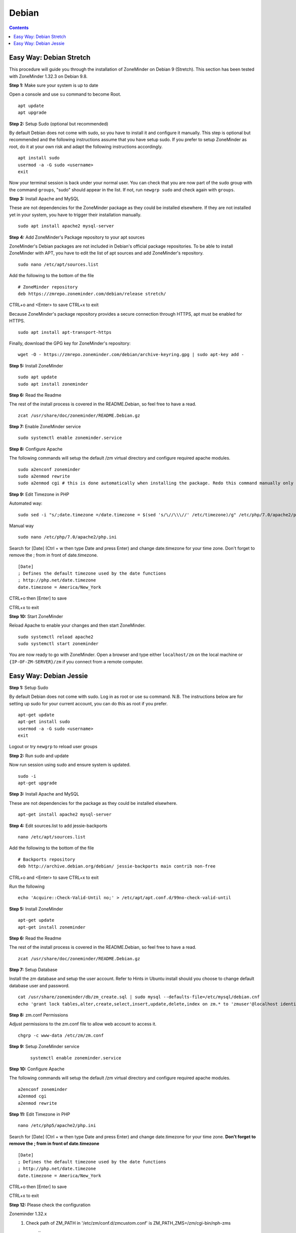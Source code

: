 Debian
======

.. contents::

Easy Way: Debian Stretch
------------------------

This procedure will guide you through the installation of ZoneMinder on Debian 9 (Stretch). This section has been tested with ZoneMinder 1.32.3 on Debian 9.8.

**Step 1:** Make sure your system is up to date

Open a console and use ``su`` command to become Root.

::

    apt update
    apt upgrade


**Step 2:** Setup Sudo (optional but recommended)

By default Debian does not come with sudo, so you have to install it and configure it manually. This step is optional but recommended and the following instructions assume that you have setup sudo. If you prefer to setup ZoneMinder as root, do it at your own risk and adapt the following instructions accordingly.

::

    apt install sudo
    usermod -a -G sudo <username>
    exit

Now your terminal session is back under your normal user. You can check that you are now part of the sudo group with the command ``groups``, "sudo" should appear in the list. If not, run ``newgrp sudo`` and check again with ``groups``.


**Step 3:** Install Apache and MySQL

These are not dependencies for the ZoneMinder package as they could be installed elsewhere. If they are not installed yet in your system, you have to trigger their installation manually.

::

    sudo apt install apache2 mysql-server

**Step 4:** Add ZoneMinder's Package repository to your apt sources

ZoneMinder's Debian packages are not included in Debian's official package repositories. To be able to install ZoneMinder with APT, you have to edit the list of apt sources and add ZoneMinder's repository.

::

    sudo nano /etc/apt/sources.list

Add the following to the bottom of the file

::

    # ZoneMinder repository
    deb https://zmrepo.zoneminder.com/debian/release stretch/

CTRL+o and <Enter> to save
CTRL+x to exit

Because ZoneMinder's package repository provides a secure connection through HTTPS, apt must be enabled for HTTPS.
::

    sudo apt install apt-transport-https

Finally, download the GPG key for ZoneMinder's repository:
::

    wget -O - https://zmrepo.zoneminder.com/debian/archive-keyring.gpg | sudo apt-key add -


**Step 5:** Install ZoneMinder

::

    sudo apt update
    sudo apt install zoneminder

**Step 6:** Read the Readme

The rest of the install process is covered in the README.Debian, so feel free to have
a read.

::

    zcat /usr/share/doc/zoneminder/README.Debian.gz


**Step 7:** Enable ZoneMinder service

::

    sudo systemctl enable zoneminder.service

**Step 8:** Configure Apache

The following commands will setup the default /zm virtual directory and configure
required apache modules.

::

    sudo a2enconf zoneminder
    sudo a2enmod rewrite
    sudo a2enmod cgi # this is done automatically when installing the package. Redo this command manually only for troubleshooting.


**Step 9:** Edit Timezone in PHP

Automated way:
::

    sudo sed -i "s/;date.timezone =/date.timezone = $(sed 's/\//\\\//' /etc/timezone)/g" /etc/php/7.0/apache2/php.ini

Manual way
::

    sudo nano /etc/php/7.0/apache2/php.ini

Search for [Date] (Ctrl + w then type Date and press Enter) and change
date.timezone for your time zone. Don't forget to remove the ; from in front
of date.timezone.

::

        [Date]
        ; Defines the default timezone used by the date functions
        ; http://php.net/date.timezone
        date.timezone = America/New_York

CTRL+o then [Enter] to save

CTRL+x to exit


**Step 10:** Start ZoneMinder

Reload Apache to enable your changes and then start ZoneMinder.

::

    sudo systemctl reload apache2
    sudo systemctl start zoneminder

You are now ready to go with ZoneMinder. Open a browser and type either ``localhost/zm`` on the local machine or ``{IP-OF-ZM-SERVER}/zm`` if you connect from a remote computer.


Easy Way: Debian Jessie
-----------------------

**Step 1:** Setup Sudo

By default Debian does not come with sudo. Log in as root or use su command.
N.B. The instructions below are for setting up sudo for your current account, you can
do this as root if you prefer.

::

    apt-get update
    apt-get install sudo
    usermod -a -G sudo <username>
    exit

Logout or try ``newgrp`` to reload user groups

**Step 2:** Run sudo and update

Now run session using sudo and ensure system is updated.
::

    sudo -i
    apt-get upgrade

**Step 3:** Install Apache and MySQL

These are not dependencies for the package as they could
be installed elsewhere.

::

    apt-get install apache2 mysql-server

**Step 4:** Edit sources.list to add jessie-backports

::

    nano /etc/apt/sources.list

Add the following to the bottom of the file

::

    # Backports repository
    deb http://archive.debian.org/debian/ jessie-backports main contrib non-free

CTRL+o and <Enter> to save
CTRL+x to exit

Run the following

::

    echo 'Acquire::Check-Valid-Until no;' > /etc/apt/apt.conf.d/99no-check-valid-until

**Step 5:** Install ZoneMinder

::

    apt-get update
    apt-get install zoneminder

**Step 6:** Read the Readme

The rest of the install process is covered in the README.Debian, so feel free to have
a read.

::

    zcat /usr/share/doc/zoneminder/README.Debian.gz

**Step 7:** Setup Database

Install the zm database and setup the user account. Refer to Hints in Ubuntu install
should you choose to change default database user and password.

::

    cat /usr/share/zoneminder/db/zm_create.sql | sudo mysql --defaults-file=/etc/mysql/debian.cnf
    echo 'grant lock tables,alter,create,select,insert,update,delete,index on zm.* to 'zmuser'@localhost identified by "zmpass";'    | sudo mysql --defaults-file=/etc/mysql/debian.cnf mysql

**Step 8:** zm.conf Permissions

Adjust permissions to the zm.conf file to allow web account to access it.

::

    chgrp -c www-data /etc/zm/zm.conf

**Step 9:** Setup ZoneMinder service

   ::

    systemctl enable zoneminder.service

**Step 10:** Configure Apache

The following commands will setup the default /zm virtual directory and configure
required apache modules.

::

    a2enconf zoneminder
    a2enmod cgi
    a2enmod rewrite

**Step 11:** Edit Timezone in PHP

::

    nano /etc/php5/apache2/php.ini

Search for [Date] (Ctrl + w then type Date and press Enter) and change
date.timezone for your time zone. **Don't forget to remove the ; from in front
of date.timezone**

::

        [Date]
        ; Defines the default timezone used by the date functions
        ; http://php.net/date.timezone
        date.timezone = America/New_York

CTRL+o then [Enter] to save

CTRL+x to exit


**Step 12:** Please check the configuration

Zoneminder 1.32.x
    1. Check path of ZM_PATH in '/etc/zm/conf.d/zmcustom.conf' is ZM_PATH_ZMS=/zm/cgi-bin/nph-zms
        ::
            cat /etc/zm/conf.d/zmcustom.conf
            
    2. Check config of /etc/apache2/conf-enabled/zoneminder.conf has the same ScriptAlias /zm/cgi-bin that is configured
       in ZM_PATH. The part /nph-zms has to be left out of the ScriptAlias
       
        ScriptAlias /zm/cgi-bin "/usr/lib/zoneminder/cgi-bin"
        <Directory "/usr/lib/zoneminder/cgi-bin">
        
        ::
            cat /etc/apache2/conf-enabled/zoneminder.conf 

**Step 13:** Start ZoneMinder

Reload Apache to enable your changes and then start ZoneMinder.

::

    systemctl reload apache2
    systemctl start zoneminder

**Step 14:** Making sure ZoneMinder works

1. Open up a browser and go to ``http://hostname_or_ip/zm`` - should bring up ZoneMinder Console

2. (Optional API Check)Open up a tab in the same browser and go to ``http://hostname_or_ip/zm/api/host/getVersion.json``

    If it is working correctly you should get version information similar to the example below:

    ::

            {
                "version": "1.29.0",
                "apiversion": "1.29.0.1"
            }

**Congratulations**  Your installation is complete
